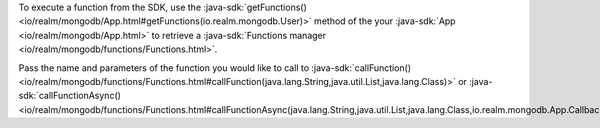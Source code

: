 To execute a function from the SDK, use the
:java-sdk:`getFunctions() <io/realm/mongodb/App.html#getFunctions(io.realm.mongodb.User)>`
method of the your :java-sdk:`App <io/realm/mongodb/App.html>`
to retrieve a :java-sdk:`Functions manager <io/realm/mongodb/functions/Functions.html>`.

Pass the name and parameters of the function you would like to call to
:java-sdk:`callFunction() <io/realm/mongodb/functions/Functions.html#callFunction(java.lang.String,java.util.List,java.lang.Class)>`
or :java-sdk:`callFunctionAsync() <io/realm/mongodb/functions/Functions.html#callFunctionAsync(java.lang.String,java.util.List,java.lang.Class,io.realm.mongodb.App.Callback)>`:
